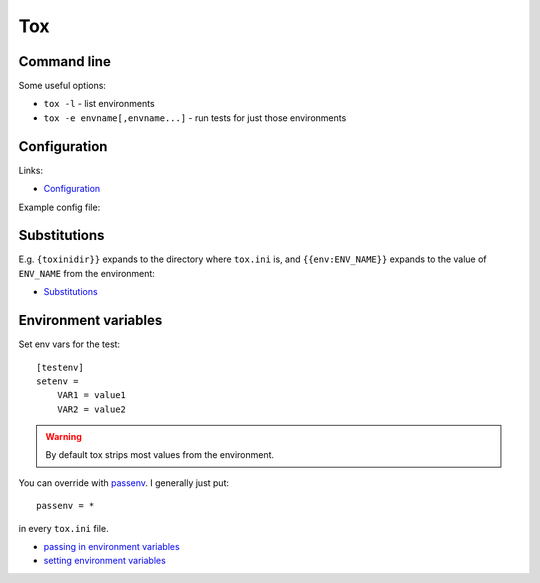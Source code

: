 Tox
===


Command line
------------

Some useful options:

* ``tox -l`` - list environments
* ``tox -e envname[,envname...]`` - run tests for just those environments

Configuration
-------------

Links:

* `Configuration <http://tox.readthedocs.io/en/latest/config.html>`_

Example config file::


Substitutions
-------------

E.g. ``{toxinidir}}`` expands to the directory where ``tox.ini`` is, and
``{{env:ENV_NAME}}`` expands to the value of ``ENV_NAME`` from the environment:

* `Substitutions <http://tox.readthedocs.io/en/latest/config.html#globally-available-substitutions>`_

Environment variables
---------------------

Set env vars for the test::

    [testenv]
    setenv =
        VAR1 = value1
        VAR2 = value2

.. warning:: By default tox strips most values from the environment.

You can override with `passenv <http://tox.readthedocs.io/en/latest/config.html#confval-passenv=SPACE-SEPARATED-GLOBNAMES>`_.
I generally just put::

    passenv = *

in every ``tox.ini`` file.

* `passing in environment variables <http://tox.readthedocs.io/en/latest/example/basic.html#passing-down-environment-variables>`_
* `setting environment variables <http://tox.readthedocs.io/en/latest/example/basic.html#setting-environment-variables>`_

